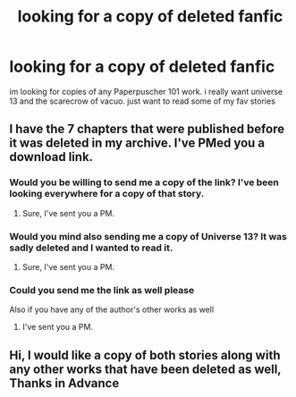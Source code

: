 #+TITLE: looking for a copy of deleted fanfic

* looking for a copy of deleted fanfic
:PROPERTIES:
:Author: bankai99
:Score: 4
:DateUnix: 1586034220.0
:DateShort: 2020-Apr-05
:FlairText: Request
:END:
im looking for copies of any Paperpuscher 101 work. i really want universe 13 and the scarecrow of vacuo. just want to read some of my fav stories


** I have the 7 chapters that were published before it was deleted in my archive. I've PMed you a download link.
:PROPERTIES:
:Author: fanficarchive
:Score: 1
:DateUnix: 1592690626.0
:DateShort: 2020-Jun-21
:END:

*** Would you be willing to send me a copy of the link? I've been looking everywhere for a copy of that story.
:PROPERTIES:
:Author: Admirable-Football-6
:Score: 1
:DateUnix: 1594388012.0
:DateShort: 2020-Jul-10
:END:

**** Sure, I've sent you a PM.
:PROPERTIES:
:Author: fanficarchive
:Score: 1
:DateUnix: 1594423321.0
:DateShort: 2020-Jul-11
:END:


*** Would you mind also sending me a copy of Universe 13? It was sadly deleted and I wanted to read it.
:PROPERTIES:
:Author: IheartVaria
:Score: 1
:DateUnix: 1594476129.0
:DateShort: 2020-Jul-11
:END:

**** Sure, I've sent you a PM.
:PROPERTIES:
:Author: fanficarchive
:Score: 1
:DateUnix: 1594510881.0
:DateShort: 2020-Jul-12
:END:


*** Could you send me the link as well please

Also if you have any of the author's other works as well
:PROPERTIES:
:Author: magikuser
:Score: 1
:DateUnix: 1594598786.0
:DateShort: 2020-Jul-13
:END:

**** I've sent you a PM.
:PROPERTIES:
:Author: fanficarchive
:Score: 1
:DateUnix: 1594723097.0
:DateShort: 2020-Jul-14
:END:


** Hi, I would like a copy of both stories along with any other works that have been deleted as well, Thanks in Advance
:PROPERTIES:
:Author: Counterpoint91
:Score: 1
:DateUnix: 1595025081.0
:DateShort: 2020-Jul-18
:END:
